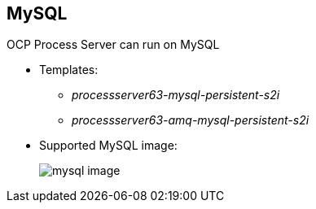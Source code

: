 :scrollbar:
:data-uri:
:noaudio:

== MySQL

OCP Process Server can run on MySQL

** Templates: 
*** _processserver63-mysql-persistent-s2i_
*** _processserver63-amq-mysql-persistent-s2i_
** Supported MySQL image:
+
image::images/mysql_image.png[]

ifdef::showscript[]

endif::showscript[]
